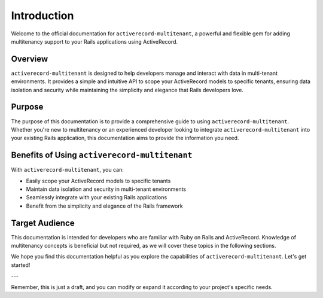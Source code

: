.. _introduction:

Introduction
============

Welcome to the official documentation for ``activerecord-multitenant``, a powerful and flexible gem for adding multitenancy support to your Rails applications using ActiveRecord.

Overview
--------

``activerecord-multitenant`` is designed to help developers manage and interact with data in multi-tenant environments. It provides a simple and intuitive API to scope your ActiveRecord models to specific tenants, ensuring data isolation and security while maintaining the simplicity and elegance that Rails developers love.

Purpose
-------

The purpose of this documentation is to provide a comprehensive guide to using ``activerecord-multitenant``. Whether you're new to multitenancy or an experienced developer looking to integrate ``activerecord-multitenant`` into your existing Rails application, this documentation aims to provide the information you need.

Benefits of Using ``activerecord-multitenant``
----------------------------------------------

With ``activerecord-multitenant``, you can:

- Easily scope your ActiveRecord models to specific tenants
- Maintain data isolation and security in multi-tenant environments
- Seamlessly integrate with your existing Rails applications
- Benefit from the simplicity and elegance of the Rails framework

Target Audience
---------------

This documentation is intended for developers who are familiar with Ruby on Rails and ActiveRecord. Knowledge of multitenancy concepts is beneficial but not required, as we will cover these topics in the following sections.

We hope you find this documentation helpful as you explore the capabilities of ``activerecord-multitenant``. Let's get started!

---

Remember, this is just a draft, and you can modify or expand it according to your project's specific needs.